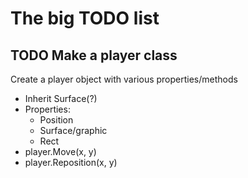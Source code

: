 * The big TODO list
** TODO Make a player class
Create a player object with various properties/methods
  - Inherit Surface(?)
  - Properties:
    + Position
    + Surface/graphic
    + Rect
  - player.Move(x, y)
  - player.Reposition(x, y)



